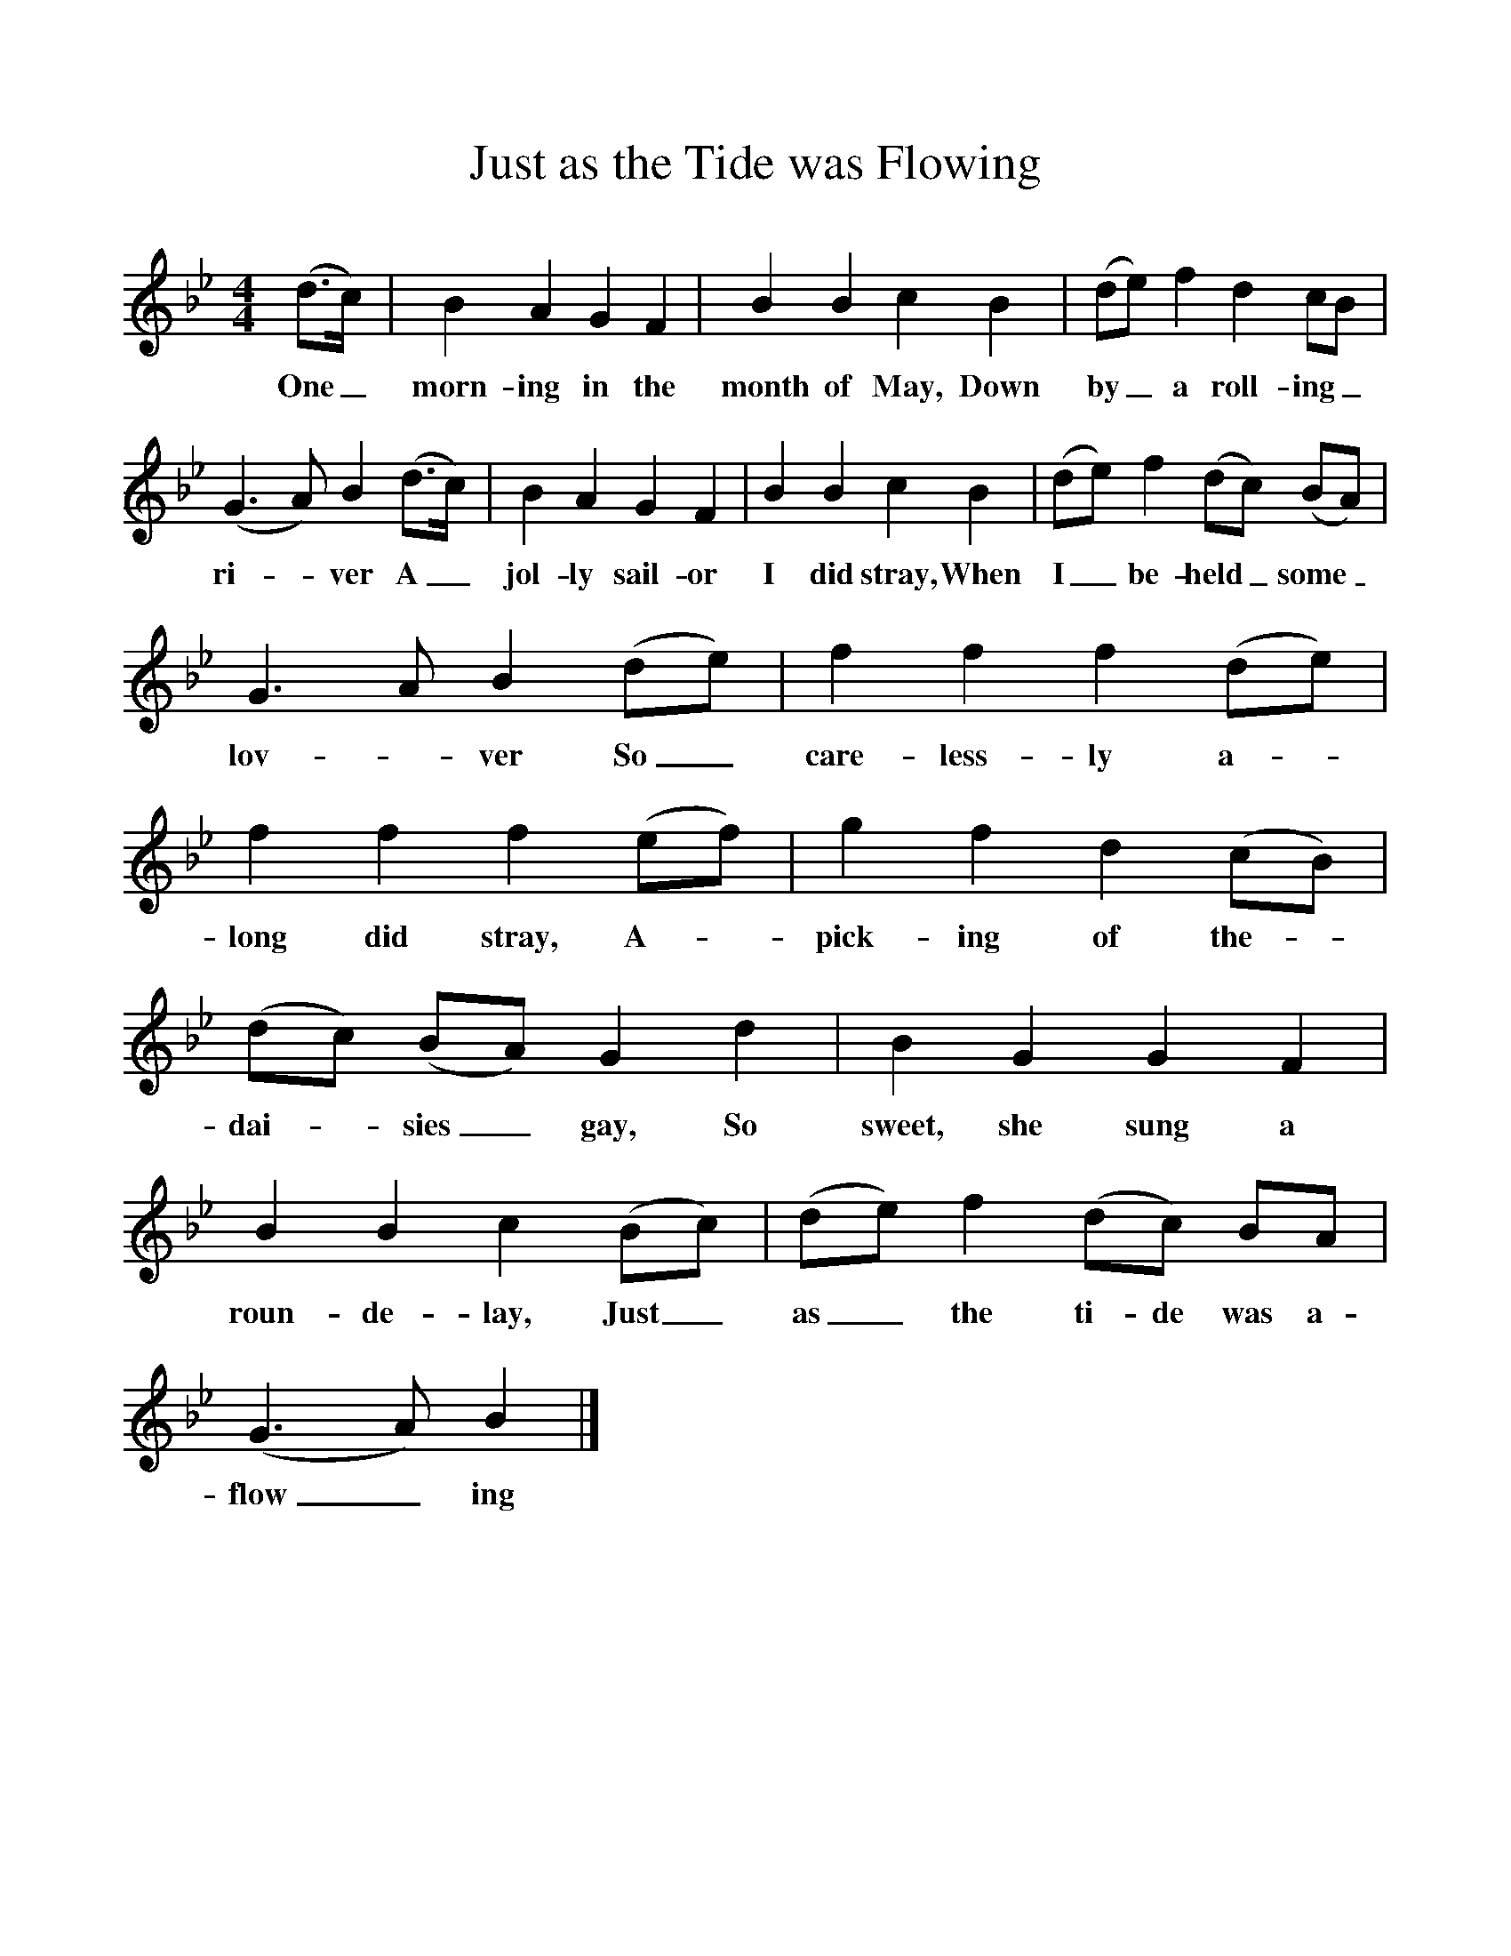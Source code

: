 %%scale 1
X:1     
T:Just as the Tide was Flowing
B:Marrowbones, Ed Frank Purslow, EFDS, 1965
S:Walter Diment, Cheddington, Dorset. July 1906
Z:Hammond D.570
F:http://www.folkinfo/songs
M:4/4     
L:1/8     
K:Bb
(d3/2c/) |B2 A2 G2 F2 |B2 B2 c2 B2 |(de) f2 d2 cB |
w:One_ morn-ing in the month of May, Down by_ a roll-ing_ 
(G3A) B2 (d3/2c/) |B2 A2 G2 F2 |B2 B2 c2 B2 |(de) f2 (dc) (BA) |
w:ri--ver A_ jol-ly sail-or I did stray, When I_ be-held_ some_ 
G3 A B2 (de) |f2 f2 f2 (de) |f2 f2 f2 (ef) |g2 f2 d2 (cB) |
w:lov--ver So_ care-less-ly a--long did stray, A-- pick-ing of the- 
(dc) (BA) G2 d2 |B2 G2 G2 F2 |B2 B2 c2 (Bc) |(de) f2 (dc) BA |
w:dai-_ sies_ gay, So sweet, she sung a roun-de-lay, Just_ as_ the ti-de was a-
(G3A) B2  |]
w:flow_ ing 
     